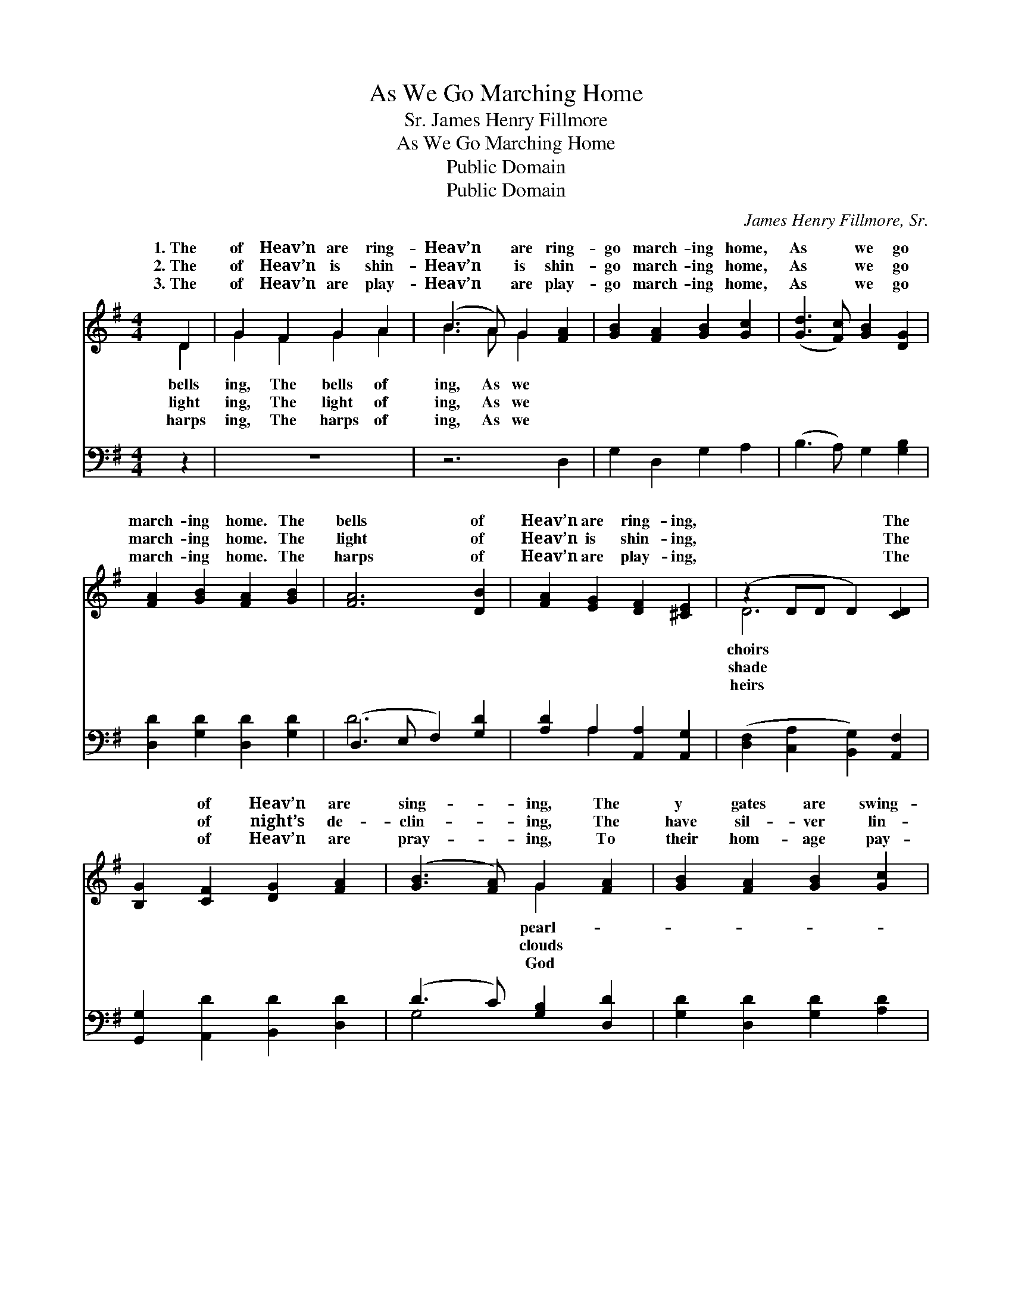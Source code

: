 X:1
T:As We Go Marching Home
T:James Henry Fillmore, Sr.
T:As We Go Marching Home
T:Public Domain
T:Public Domain
C:James Henry Fillmore, Sr.
Z:Public Domain
%%score ( 1 2 ) ( 3 4 )
L:1/8
M:4/4
K:G
V:1 treble 
V:2 treble 
V:3 bass 
V:4 bass 
V:1
 D2 | G2 F2 G2 A2 | (B3 A) G2 [FA]2 | [GB]2 [FA]2 [GB]2 [Gc]2 | ([Gd]3 [Fc]) [GB]2 [DG]2 | %5
w: 1.~The|of Heav’n are ring-|Heav’n * are ring-|go march- ing home,|As * we go|
w: 2.~The|of Heav’n is shin-|Heav’n * is shin-|go march- ing home,|As * we go|
w: 3.~The|of Heav’n are play-|Heav’n * are play-|go march- ing home,|As * we go|
 [FA]2 [GB]2 [FA]2 [GB]2 | [FA]6 [DB]2 | [FA]2 [EG]2 [DF]2 [^CE]2 | (z2 DD D2) [CD]2 | %9
w: march- ing home. The|bells of|Heav’n are ring- ing,|* * * The|
w: march- ing home. The|light of|Heav’n is shin- ing,|* * * The|
w: march- ing home. The|harps of|Heav’n are play- ing,|* * * The|
 [B,G]2 [CF]2 [DG]2 [FA]2 | ([GB]3 [FA]) G2 [FA]2 | [GB]2 [FA]2 [GB]2 [Gc]2 | %12
w: * of Heav’n are|sing- * ing, The|y gates are swing-|
w: * of night’s de-|clin- * ing, The|have sil- ver lin-|
w: * of Heav’n are|pray- * ing, To|their hom- age pay-|
 ([Gd]3 [Fc]) [GB]2 [Gd]2 | [Ge]2 [Gd]2 [Fc]2 [GB]2 | (d2 c2) [GB]2 [EA]2 | %15
w: ing, * As we|go march- ing home.||
w: ing, * As we|go march- ing home.||
w: ing, * As we|go march- ing home.||
 [DG]2 [DF]2 [FB]2 [FA]2 | G6 |] %17
w: ||
w: ||
w: ||
V:2
 D2 | G2 F2 G2 A2 | B3 A G2 x2 | x8 | x8 | x8 | x8 | x8 | D6 x2 | x8 | x4 G2 x2 | x8 | x8 | x8 | %14
w: bells|ing, The bells of|ing, As we||||||choirs||pearl-||||
w: light|ing, The light of|ing, As we||||||shade||clouds||||
w: harps|ing, The harps of|ing, As we||||||heirs||God||||
 A4 x4 | x8 | G6 |] %17
w: |||
w: |||
w: |||
V:3
 z2 | z8 | z6 D,2 | G,2 D,2 G,2 A,2 | (B,3 A,) G,2 [G,B,]2 | [D,D]2 [G,D]2 [D,D]2 [G,D]2 | %6
 (D,3 E, F,2) [G,D]2 | [A,D]2 A,2 [A,,A,]2 [A,,G,]2 | ([D,F,]2 [C,A,]2 [B,,G,]2) [A,,F,]2 | %9
 [G,,G,]2 [A,,D]2 [B,,D]2 [D,D]2 | (D3 C) [G,B,]2 [D,D]2 | [G,D]2 [D,D]2 [G,D]2 [A,D]2 | %12
 (B,3 A,) [G,D]2 [B,D]2 | C2 [B,D]2 [A,D]2 [G,D]2 | (F,2 D,2) [G,D]2 [C,C]2 | %15
 [D,B,]2 [D,A,]2 [D,D]2 [D,C]2 | [G,,B,]6 |] %17
V:4
 x2 | x8 | x8 | x8 | x8 | x8 | D6 x2 | x2 A,2 x4 | x8 | x8 | G,4 x4 | x8 | D4 x4 | C2 x6 | D4 x4 | %15
 x8 | x6 |] %17


